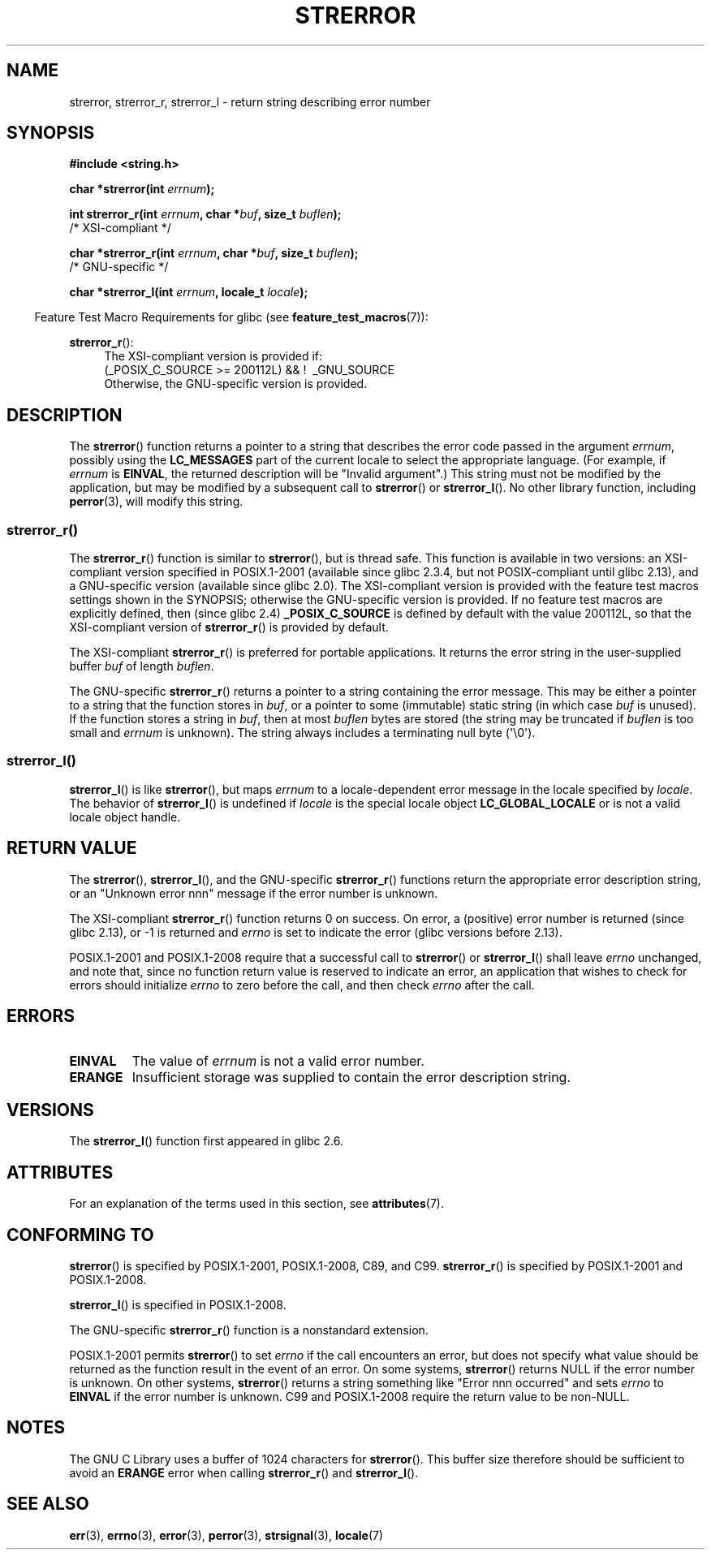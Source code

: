 .\" Copyright (C) 1993 David Metcalfe (david@prism.demon.co.uk)
.\" and Copyright (C) 2005, 2014 Michael Kerrisk <mtk.manpages@gmail.com>
.\"
.\" %%%LICENSE_START(VERBATIM)
.\" Permission is granted to make and distribute verbatim copies of this
.\" manual provided the copyright notice and this permission notice are
.\" preserved on all copies.
.\"
.\" Permission is granted to copy and distribute modified versions of this
.\" manual under the conditions for verbatim copying, provided that the
.\" entire resulting derived work is distributed under the terms of a
.\" permission notice identical to this one.
.\"
.\" Since the Linux kernel and libraries are constantly changing, this
.\" manual page may be incorrect or out-of-date.  The author(s) assume no
.\" responsibility for errors or omissions, or for damages resulting from
.\" the use of the information contained herein.  The author(s) may not
.\" have taken the same level of care in the production of this manual,
.\" which is licensed free of charge, as they might when working
.\" professionally.
.\"
.\" Formatted or processed versions of this manual, if unaccompanied by
.\" the source, must acknowledge the copyright and authors of this work.
.\" %%%LICENSE_END
.\"
.\" References consulted:
.\"     Linux libc source code
.\"     Lewine's _POSIX Programmer's Guide_ (O'Reilly & Associates, 1991)
.\"     386BSD man pages
.\" Modified Sat Jul 24 18:05:30 1993 by Rik Faith <faith@cs.unc.edu>
.\" Modified Fri Feb 16 14:25:17 1996 by Andries Brouwer <aeb@cwi.nl>
.\" Modified Sun Jul 21 20:55:44 1996 by Andries Brouwer <aeb@cwi.nl>
.\" Modified Mon Oct 15 21:16:25 2001 by John Levon <moz@compsoc.man.ac.uk>
.\" Modified Tue Oct 16 00:04:43 2001 by Andries Brouwer <aeb@cwi.nl>
.\" Modified Fri Jun 20 03:04:30 2003 by Andries Brouwer <aeb@cwi.nl>
.\" 2005-12-13, mtk, Substantial rewrite of strerror_r() description
.\"         Addition of extra material on portability and standards.
.\"
.TH STRERROR 3  2019-03-06 "" "Linux Programmer's Manual"
.SH NAME
strerror, strerror_r, strerror_l \- return string describing error number
.SH SYNOPSIS
.nf
.B #include <string.h>
.PP
.BI "char *strerror(int " errnum );
.PP
.BI "int strerror_r(int " errnum ", char *" buf ", size_t " buflen );
            /* XSI-compliant */
.PP
.BI "char *strerror_r(int " errnum ", char *" buf ", size_t " buflen );
            /* GNU-specific */
.PP
.BI "char *strerror_l(int " errnum ", locale_t " locale );
.fi
.PP
.in -4n
Feature Test Macro Requirements for glibc (see
.BR feature_test_macros (7)):
.in
.ad l
.PP
.BR strerror_r ():
.RS 4
The XSI-compliant version is provided if:
.br
(_POSIX_C_SOURCE\ >=\ 200112L) && ! \ _GNU_SOURCE
.br
Otherwise, the GNU-specific version is provided.
.RE
.ad
.SH DESCRIPTION
The
.BR strerror ()
function returns a pointer to a string that describes the error
code passed in the argument
.IR errnum ,
possibly using the
.B LC_MESSAGES
part of the current locale to select the appropriate language.
(For example, if
.I errnum
is
.BR EINVAL ,
the returned description will be "Invalid argument".)
This string must not be modified by the application, but may be
modified by a subsequent call to
.BR strerror ()
or
.BR strerror_l ().
No other library function, including
.BR perror (3),
will modify this string.
.\"
.SS strerror_r()
The
.BR strerror_r ()
function is similar to
.BR strerror (),
but is
thread safe.
This function is available in two versions:
an XSI-compliant version specified in POSIX.1-2001
(available since glibc 2.3.4, but not POSIX-compliant until glibc 2.13),
and a GNU-specific version (available since glibc 2.0).
The XSI-compliant version is provided with the feature test macros
settings shown in the SYNOPSIS;
otherwise the GNU-specific version is provided.
If no feature test macros are explicitly defined,
then (since glibc 2.4)
.B _POSIX_C_SOURCE
is defined by default with the value
200112L, so that the XSI-compliant version of
.BR strerror_r ()
is provided by default.
.PP
The XSI-compliant
.BR strerror_r ()
is preferred for portable applications.
It returns the error string in the user-supplied buffer
.I buf
of length
.IR buflen .
.PP
The GNU-specific
.BR strerror_r ()
returns a pointer to a string containing the error message.
This may be either a pointer to a string that the function stores in
.IR buf ,
or a pointer to some (immutable) static string
(in which case
.I buf
is unused).
If the function stores a string in
.IR buf ,
then at most
.I buflen
bytes are stored (the string may be truncated if
.I buflen
is too small and
.I errnum
is unknown).
The string always includes a terminating null byte (\(aq\e0\(aq).
.\"
.SS strerror_l()
.BR strerror_l ()
is like
.BR strerror (),
but maps
.I errnum
to a locale-dependent error message in the locale specified by
.IR locale .
The behavior of
.BR strerror_l ()
is undefined if
.I locale
is the special locale object
.BR LC_GLOBAL_LOCALE
or is not a valid locale object handle.
.SH RETURN VALUE
The
.BR strerror (),
.BR strerror_l (),
and the GNU-specific
.BR strerror_r ()
functions return
the appropriate error description string,
or an "Unknown error nnn" message if the error number is unknown.
.PP
The XSI-compliant
.BR strerror_r ()
function returns 0 on success.
On error,
a (positive) error number is returned (since glibc 2.13),
or \-1 is returned and
.I errno
is set to indicate the error (glibc versions before 2.13).
.PP
POSIX.1-2001 and POSIX.1-2008 require that a successful call to
.BR strerror ()
or
.BR strerror_l ()
shall leave
.I errno
unchanged, and note that,
since no function return value is reserved to indicate an error,
an application that wishes to check for errors should initialize
.I errno
to zero before the call,
and then check
.I errno
after the call.
.SH ERRORS
.TP
.B EINVAL
The value of
.I errnum
is not a valid error number.
.TP
.B ERANGE
Insufficient storage was supplied to contain the error description string.
.SH VERSIONS
The
.BR strerror_l ()
function first appeared in glibc 2.6.
.SH ATTRIBUTES
For an explanation of the terms used in this section, see
.BR attributes (7).
.TS
allbox;
lbw14 lb lb
l l l.
Interface	Attribute	Value
T{
.BR strerror ()
T}	Thread safety	MT-Unsafe race:strerror
T{
.BR strerror_r (),
.br
.BR strerror_l ()
T}	Thread safety	MT-Safe
.TE
.SH CONFORMING TO
.BR strerror ()
is specified by POSIX.1-2001, POSIX.1-2008, C89, and C99.
.BR strerror_r ()
is specified by POSIX.1-2001 and POSIX.1-2008.
.\" FIXME . for later review when Issue 8 is one day released...
.\" A future POSIX.1 may remove strerror_r()
.\" http://austingroupbugs.net/tag_view_page.php?tag_id=8
.\" http://austingroupbugs.net/view.php?id=508
.PP
.BR strerror_l ()
is specified in POSIX.1-2008.
.PP
The GNU-specific
.BR strerror_r ()
function is a nonstandard extension.
.PP
POSIX.1-2001 permits
.BR strerror ()
to set
.I errno
if the call encounters an error, but does not specify what
value should be returned as the function result in the event of an error.
On some systems,
.\" e.g., Solaris 8, HP-UX 11
.BR strerror ()
returns NULL if the error number is unknown.
On other systems,
.\" e.g., FreeBSD 5.4, Tru64 5.1B
.BR strerror ()
returns a string something like "Error nnn occurred" and sets
.I errno
to
.B EINVAL
if the error number is unknown.
C99 and POSIX.1-2008 require the return value to be non-NULL.
.SH NOTES
The GNU C Library uses a buffer of 1024 characters for
.BR strerror ().
This buffer size therefore should be sufficient to avoid an
.B ERANGE
error when calling
.BR strerror_r ()
and
.BR strerror_l ().
.SH SEE ALSO
.BR err (3),
.BR errno (3),
.BR error (3),
.BR perror (3),
.BR strsignal (3),
.BR locale (7)

